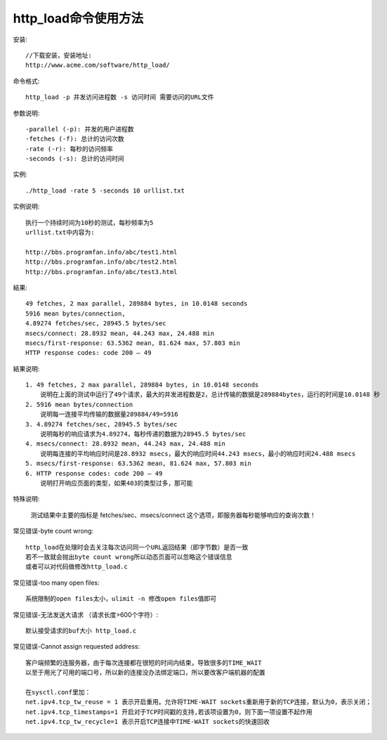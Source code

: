 .. _http_load:

http_load命令使用方法
=========================

安装::

    //下载安装，安装地址:
    http://www.acme.com/software/http_load/

命令格式::

    http_load -p 并发访问进程数 -s 访问时间 需要访问的URL文件

参数说明::

    -parallel (-p): 并发的用户进程数
    -fetches (-f): 总计的访问次数
    -rate (-r): 每秒的访问频率
    -seconds (-s): 总计的访问时间

实例::

    ./http_load -rate 5 -seconds 10 urllist.txt

实例说明::

    执行一个持续时间为10秒的测试，每秒频率为5
    urllist.txt中内容为:

    http://bbs.programfan.info/abc/test1.html
    http://bbs.programfan.info/abc/test2.html
    http://bbs.programfan.info/abc/test3.html

結果::

    49 fetches, 2 max parallel, 289884 bytes, in 10.0148 seconds
    5916 mean bytes/connection, 
    4.89274 fetches/sec, 28945.5 bytes/sec
    msecs/connect: 28.8932 mean, 44.243 max, 24.488 min
    msecs/first-response: 63.5362 mean, 81.624 max, 57.803 min
    HTTP response codes: code 200 — 49 

結果说明::

    1. 49 fetches, 2 max parallel, 289884 bytes, in 10.0148 seconds
        说明在上面的测试中运行了49个请求，最大的并发进程数是2，总计传输的数据是289884bytes，运行的时间是10.0148 秒
    2. 5916 mean bytes/connection
        说明每一连接平均传输的数据量289884/49=5916
    3. 4.89274 fetches/sec, 28945.5 bytes/sec
        说明每秒的响应请求为4.89274，每秒传递的数据为28945.5 bytes/sec
    4. msecs/connect: 28.8932 mean, 44.243 max, 24.488 min
        说明每连接的平均响应时间是28.8932 msecs，最大的响应时间44.243 msecs，最小的响应时间24.488 msecs
    5. msecs/first-response: 63.5362 mean, 81.624 max, 57.803 min
    6. HTTP response codes: code 200 — 49
        说明打开响应页面的类型，如果403的类型过多，那可能

特殊说明:

    测试结果中主要的指标是 fetches/sec、msecs/connect 这个选项，即服务器每秒能够响应的查询次数！


常见错误-byte count wrong::

    http_load在处理时会去关注每次访问同一个URL返回结果（即字节数）是否一致
    若不一致就会抛出byte count wrong所以动态页面可以忽略这个错误信息
    或者可以对代码做修改http_load.c

常见错误-too many open files::

    系统限制的open files太小，ulimit -n 修改open files值即可

常见错误-无法发送大请求 （请求长度>600个字符）::

    默认接受请求的buf大小 http_load.c

常见错误-Cannot assign requested address::

    客户端频繁的连服务器，由于每次连接都在很短的时间内结束，导致很多的TIME_WAIT
    以至于用光了可用的端口号，所以新的连接没办法绑定端口，所以要改客户端机器的配置

    在sysctl.conf里加：
    net.ipv4.tcp_tw_reuse = 1 表示开启重用。允许将TIME-WAIT sockets重新用于新的TCP连接，默认为0，表示关闭；
    net.ipv4.tcp_timestamps=1 开启对于TCP时间戳的支持,若该项设置为0，则下面一项设置不起作用
    net.ipv4.tcp_tw_recycle=1 表示开启TCP连接中TIME-WAIT sockets的快速回收    




